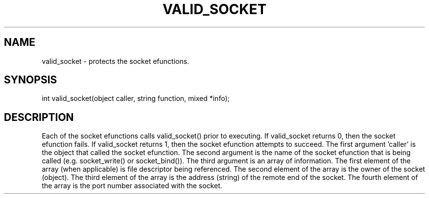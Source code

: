 .\"provides security governing the use of the socket efunctions
.TH VALID_SOCKET 4

.SH NAME
valid_socket - protects the socket efunctions.

.SH SYNOPSIS
int valid_socket(object caller, string function, mixed *info);

.SH DESCRIPTION
Each of the socket efunctions calls valid_socket() prior to executing.
If valid_socket returns 0, then the socket efunction fails.  If
valid_socket returns 1, then the socket efunction attempts to succeed.
The first argument 'caller' is the object that called the socket efunction.
The second argument is the name of the socket efunction that is being
called (e.g. socket_write() or socket_bind()).  The third argument is
an array of information.  The first element of the array (when applicable)
is file descriptor being referenced.  The second element of the array
is the owner of the socket (object).  The third element of the array is
the address (string) of the remote end of the socket.  The fourth element
of the array is the port number associated with the socket.
